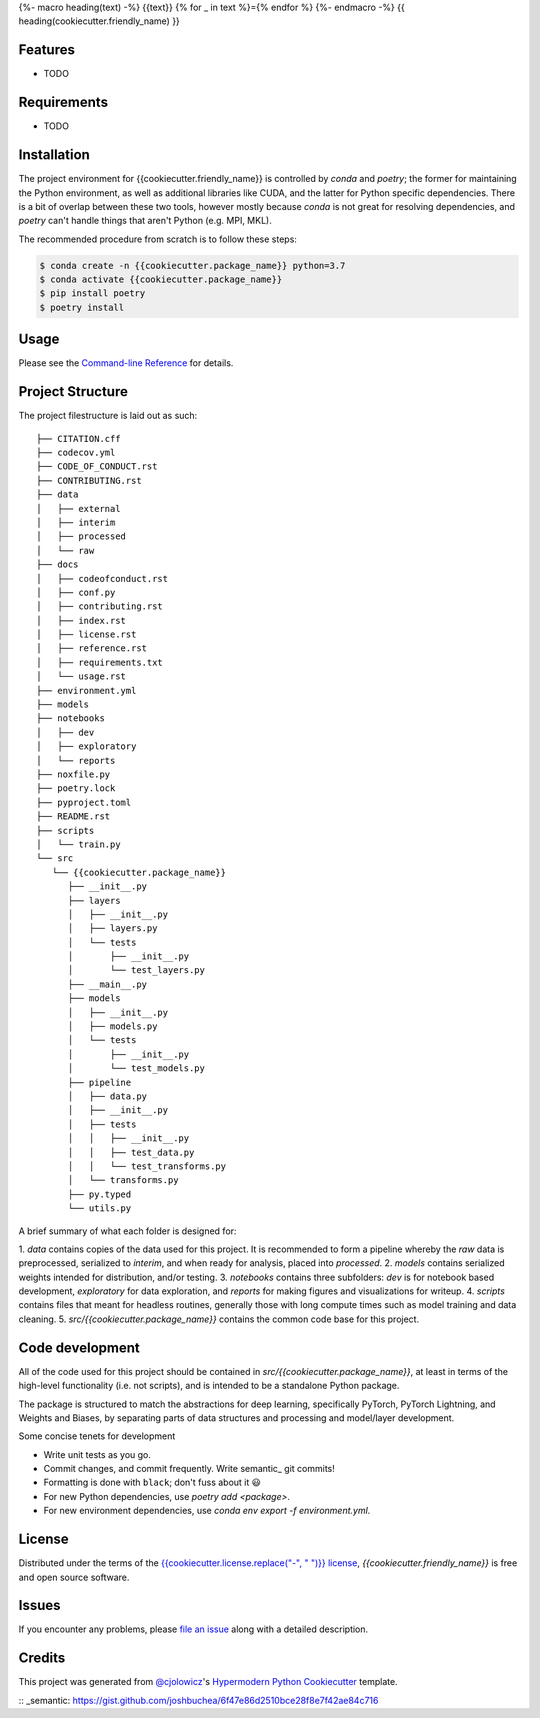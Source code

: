 {%- macro heading(text) -%}
{{text}}
{% for _ in text %}={% endfor %}
{%- endmacro -%}
{{ heading(cookiecutter.friendly_name) }}

|PyPI| |Status| |Python Version| |License|

|Read the Docs| |Tests| |Codecov|

|pre-commit| |Black|

.. |PyPI| image:: https://img.shields.io/pypi/v/{{cookiecutter.project_name}}.svg
   :target: https://pypi.org/project/{{cookiecutter.project_name}}/
   :alt: PyPI
.. |Status| image:: https://img.shields.io/pypi/status/{{cookiecutter.project_name}}.svg
   :target: https://pypi.org/project/{{cookiecutter.project_name}}/
   :alt: Status
.. |Python Version| image:: https://img.shields.io/pypi/pyversions/{{cookiecutter.project_name}}
   :target: https://pypi.org/project/{{cookiecutter.project_name}}
   :alt: Python Version
.. |License| image:: https://img.shields.io/pypi/l/{{cookiecutter.project_name}}
   :target: https://opensource.org/licenses/{{cookiecutter.license}}
   :alt: License
.. |Read the Docs| image:: https://img.shields.io/readthedocs/{{cookiecutter.project_name}}/latest.svg?label=Read%20the%20Docs
   :target: https://{{cookiecutter.project_name}}.readthedocs.io/
   :alt: Read the documentation at https://{{cookiecutter.project_name}}.readthedocs.io/
.. |Tests| image:: https://github.com/{{cookiecutter.github_user}}/{{cookiecutter.project_name}}/workflows/Tests/badge.svg
   :target: https://github.com/{{cookiecutter.github_user}}/{{cookiecutter.project_name}}/actions?workflow=Tests
   :alt: Tests
.. |Codecov| image:: https://codecov.io/gh/{{cookiecutter.github_user}}/{{cookiecutter.project_name}}/branch/main/graph/badge.svg
   :target: https://codecov.io/gh/{{cookiecutter.github_user}}/{{cookiecutter.project_name}}
   :alt: Codecov
.. |pre-commit| image:: https://img.shields.io/badge/pre--commit-enabled-brightgreen?logo=pre-commit&logoColor=white
   :target: https://github.com/pre-commit/pre-commit
   :alt: pre-commit
.. |Black| image:: https://img.shields.io/badge/code%20style-black-000000.svg
   :target: https://github.com/psf/black
   :alt: Black


Features
--------

* TODO


Requirements
------------

* TODO


Installation
------------

The project environment for {{cookiecutter.friendly_name}} is controlled by `conda` 
and `poetry`; the former for maintaining the Python environment, as well as additional 
libraries like CUDA, and the latter for Python specific dependencies. There is
a bit of overlap between these two tools, however mostly because `conda`
is not great for resolving dependencies, and `poetry` can't handle things
that aren't Python (e.g. MPI, MKL).

The recommended procedure from scratch is to follow these steps:

.. code:: console

   $ conda create -n {{cookiecutter.package_name}} python=3.7
   $ conda activate {{cookiecutter.package_name}}
   $ pip install poetry
   $ poetry install

Usage
-----

Please see the `Command-line Reference <Usage_>`_ for details.


Project Structure
-----------------

The project filestructure is laid out as such::

   ├── CITATION.cff
   ├── codecov.yml
   ├── CODE_OF_CONDUCT.rst
   ├── CONTRIBUTING.rst
   ├── data
   │   ├── external
   │   ├── interim
   │   ├── processed
   │   └── raw
   ├── docs
   │   ├── codeofconduct.rst
   │   ├── conf.py
   │   ├── contributing.rst
   │   ├── index.rst
   │   ├── license.rst
   │   ├── reference.rst
   │   ├── requirements.txt
   │   └── usage.rst
   ├── environment.yml
   ├── models
   ├── notebooks
   │   ├── dev
   │   ├── exploratory
   │   └── reports
   ├── noxfile.py
   ├── poetry.lock
   ├── pyproject.toml
   ├── README.rst
   ├── scripts
   │   └── train.py
   └── src
      └── {{cookiecutter.package_name}}
         ├── __init__.py
         ├── layers
         │   ├── __init__.py
         │   ├── layers.py
         │   └── tests
         │       ├── __init__.py
         │       └── test_layers.py
         ├── __main__.py
         ├── models
         │   ├── __init__.py
         │   ├── models.py
         │   └── tests
         │       ├── __init__.py
         │       └── test_models.py
         ├── pipeline
         │   ├── data.py
         │   ├── __init__.py
         │   ├── tests
         │   │   ├── __init__.py
         │   │   ├── test_data.py
         │   │   └── test_transforms.py
         │   └── transforms.py
         ├── py.typed
         └── utils.py

A brief summary of what each folder is designed for:

1. `data` contains copies of the data used for this project. It is recommended to
form a pipeline whereby the `raw` data is preprocessed, serialized to `interim`,
and when ready for analysis, placed into `processed`.
2. `models` contains serialized weights intended for distribution, and/or testing.
3. `notebooks` contains three subfolders: `dev` is for notebook based development,
`exploratory` for data exploration, and `reports` for making figures and visualizations
for writeup.
4. `scripts` contains files that meant for headless routines, generally those with
long compute times such as model training and data cleaning.
5. `src/{{cookiecutter.package_name}}` contains the common code base for this project.


Code development
----------------

All of the code used for this project should be contained in `src/{{cookiecutter.package_name}}`,
at least in terms of the high-level functionality (i.e. not scripts), and is intended to be
a standalone Python package.

The package is structured to match the abstractions for deep learning, specifically PyTorch, 
PyTorch Lightning, and Weights and Biases, by separating parts of data structures and processing
and model/layer development.

Some concise tenets for development

* Write unit tests as you go.
* Commit changes, and commit frequently. Write semantic_ git commits!
* Formatting is done with ``black``; don't fuss about it 😃
* For new Python dependencies, use `poetry add <package>`.
* For new environment dependencies, use `conda env export -f environment.yml`.


License
-------

Distributed under the terms of the `{{cookiecutter.license.replace("-", " ")}} license`_,
*{{cookiecutter.friendly_name}}* is free and open source software.


Issues
------

If you encounter any problems,
please `file an issue`_ along with a detailed description.


Credits
-------

This project was generated from `@cjolowicz`_'s `Hypermodern Python Cookiecutter`_ template.

.. _@cjolowicz: https://github.com/cjolowicz
.. _Cookiecutter: https://github.com/audreyr/cookiecutter
.. _{{cookiecutter.license.replace("-", " ")}} license: https://opensource.org/licenses/{{cookiecutter.license}}
.. _PyPI: https://pypi.org/
.. _Hypermodern Python Cookiecutter: https://github.com/cjolowicz/cookiecutter-hypermodern-python
.. _file an issue: https://github.com/{{cookiecutter.github_user}}/{{cookiecutter.project_name}}/issues
.. _pip: https://pip.pypa.io/
.. github-only
.. _Contributor Guide: CONTRIBUTING.rst
.. _Usage: https://{{cookiecutter.project_name}}.readthedocs.io/en/latest/usage.html
:: _semantic: https://gist.github.com/joshbuchea/6f47e86d2510bce28f8e7f42ae84c716
